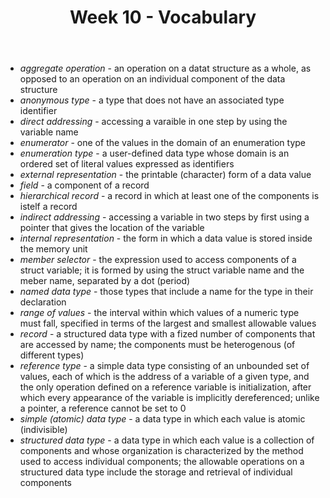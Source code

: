 #+TITLE: Week 10 - Vocabulary
- /aggregate operation/ - an operation on a datat structure as a whole, as opposed to an operation on an individual component of the data structure
- /anonymous type/ - a type that does not have an associated type identifier
- /direct addressing/ - accessing a varaible in one step by using the variable name
- /enumerator/ - one of the values in the domain of an enumeration type
- /enumeration type/ - a user-defined data type whose domain is an ordered set of literal values expressed as identifiers
- /external representation/ - the printable (character) form of a data value
- /field/ - a component of a record
- /hierarchical record/ - a record in which at least one of the components is istelf a record
- /indirect addressing/ - accessing a variable in two steps by first using a pointer that gives the location of the variable
- /internal representation/ - the form in which a data value is stored inside the memory unit
- /member selector/ - the expression used to access components of a struct variable; it is formed by using  the struct variable name and the meber name, separated by a dot (period)
- /named data type/ - those types that include a name for the type in their declaration
- /range of values/ - the interval within which values of a numeric type must fall, specified in terms of the largest and smallest allowable values
- /record/ - a structured data type with a fized number of components that are accessed by name; the components must be heterogenous (of different types)
- /reference type/ - a simple data type consisting of an unbounded set of values, each of which is the address of a variable of a given type, and the only operation defined on a reference variable is initialization, after which every appearance of the variable is implicitly dereferenced; unlike a pointer, a reference cannot be set to 0
- /simple (atomic) data type/ - a data type in which each value is atomic (indivisible)
- /structured data type/ - a data type in which each value is a collection of components and whose organization is characterized by the method used to access individual components; the allowable operations on a structured data type include the storage and retrieval of individual components
